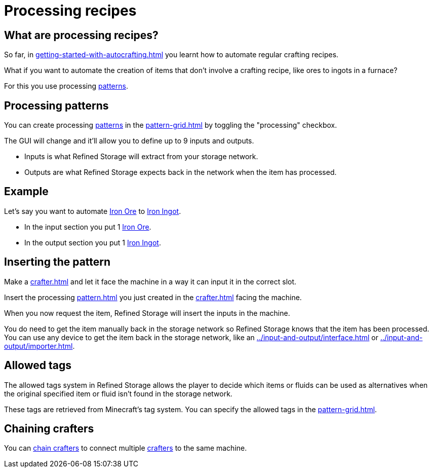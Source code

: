 = Processing recipes

== What are processing recipes?

So far, in xref:getting-started-with-autocrafting.adoc[] you learnt how to automate regular crafting recipes.

What if you want to automate the creation of items that don't involve a crafting recipe, like ores to ingots in a furnace?

For this you use processing xref:pattern.adoc[patterns].

== Processing patterns

You can create processing xref:pattern.adoc[patterns] in the xref:pattern-grid.adoc[] by toggling the "processing" checkbox.

The GUI will change and it'll allow you to define up to 9 inputs and outputs.

- Inputs is what Refined Storage will extract from your storage network.
- Outputs are what Refined Storage expects back in the network when the item has processed.

== Example

Let's say you want to automate link:https://minecraft.gamepedia.com/Iron_Ore[Iron Ore] to link:https://minecraft.gamepedia.com/Iron_Ingot[Iron Ingot].

- In the input section you put 1 link:https://minecraft.gamepedia.com/Iron_Ore[Iron Ore].
- In the output section you put 1 link:https://minecraft.gamepedia.com/Iron_Ingot[Iron Ingot].

== Inserting the pattern

Make a xref:crafter.adoc[] and let it face the machine in a way it can input it in the correct slot.

Insert the processing xref:pattern.adoc[] you just created in the xref:crafter.adoc[] facing the machine.

When you now request the item, Refined Storage will insert the inputs in the machine.

You do need to get the item manually back in the storage network so Refined Storage knows that the item has been processed.
You can use any device to get the item back in the storage network, like an xref:../input-and-output/interface.adoc[] or xref:../input-and-output/importer.adoc[].

== Allowed tags

The allowed tags system in Refined Storage allows the player to decide which items or fluids can be used as alternatives when the original specified item or fluid isn't found in the storage network.

These tags are retrieved from Minecraft's tag system.
You can specify the allowed tags in the xref:pattern-grid.adoc[].

== Chaining crafters

You can xref:crafter.adoc#_chaining[chain crafters] to connect multiple xref:crafter.adoc[crafters] to the same machine.